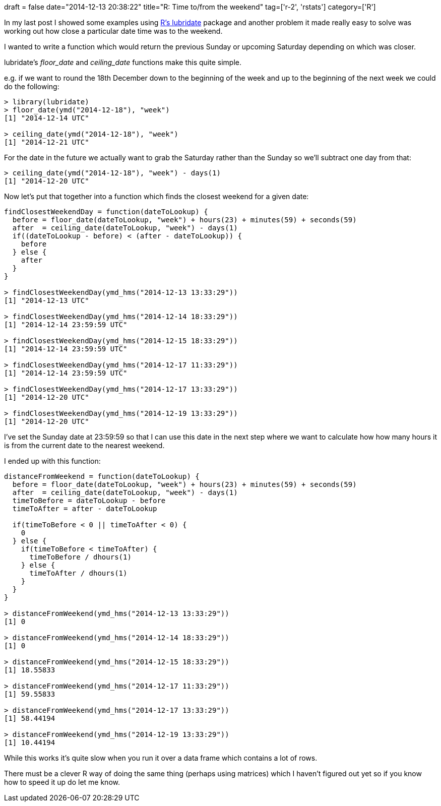 +++
draft = false
date="2014-12-13 20:38:22"
title="R: Time to/from the weekend"
tag=['r-2', 'rstats']
category=['R']
+++

In my last post I showed some examples using http://www.markhneedham.com/blog/2014/12/13/r-numeric-representation-of-date-time/[R's lubridate] package and another problem it made really easy to solve was working out how close a particular date time was to the weekend.

I wanted to write a function which would return the previous Sunday or upcoming Saturday depending on which was closer.

lubridate's +++<cite>+++floor_date+++</cite>+++ and +++<cite>+++ceiling_date+++</cite>+++ functions make this quite simple.

e.g. if we want to round the 18th December down to the beginning of the week and up to the beginning of the next week we could do the following:

[source,r]
----

> library(lubridate)
> floor_date(ymd("2014-12-18"), "week")
[1] "2014-12-14 UTC"

> ceiling_date(ymd("2014-12-18"), "week")
[1] "2014-12-21 UTC"
----

For the date in the future we actually want to grab the Saturday rather than the Sunday so we'll subtract one day from that:

[source,r]
----

> ceiling_date(ymd("2014-12-18"), "week") - days(1)
[1] "2014-12-20 UTC"
----

Now let's put that together into a function which finds the closest weekend for a given date:

[source,r]
----

findClosestWeekendDay = function(dateToLookup) {
  before = floor_date(dateToLookup, "week") + hours(23) + minutes(59) + seconds(59)
  after  = ceiling_date(dateToLookup, "week") - days(1)
  if((dateToLookup - before) < (after - dateToLookup)) {
    before
  } else {
    after
  }
}

> findClosestWeekendDay(ymd_hms("2014-12-13 13:33:29"))
[1] "2014-12-13 UTC"

> findClosestWeekendDay(ymd_hms("2014-12-14 18:33:29"))
[1] "2014-12-14 23:59:59 UTC"

> findClosestWeekendDay(ymd_hms("2014-12-15 18:33:29"))
[1] "2014-12-14 23:59:59 UTC"

> findClosestWeekendDay(ymd_hms("2014-12-17 11:33:29"))
[1] "2014-12-14 23:59:59 UTC"

> findClosestWeekendDay(ymd_hms("2014-12-17 13:33:29"))
[1] "2014-12-20 UTC"

> findClosestWeekendDay(ymd_hms("2014-12-19 13:33:29"))
[1] "2014-12-20 UTC"
----

I've set the Sunday date at 23:59:59 so that I can use this date in the next step where we want to calculate how how many hours it is from the current date to the nearest weekend.

I ended up with this function:

[source,r]
----

distanceFromWeekend = function(dateToLookup) {
  before = floor_date(dateToLookup, "week") + hours(23) + minutes(59) + seconds(59)
  after  = ceiling_date(dateToLookup, "week") - days(1)
  timeToBefore = dateToLookup - before
  timeToAfter = after - dateToLookup

  if(timeToBefore < 0 || timeToAfter < 0) {
    0
  } else {
    if(timeToBefore < timeToAfter) {
      timeToBefore / dhours(1)
    } else {
      timeToAfter / dhours(1)
    }
  }
}

> distanceFromWeekend(ymd_hms("2014-12-13 13:33:29"))
[1] 0

> distanceFromWeekend(ymd_hms("2014-12-14 18:33:29"))
[1] 0

> distanceFromWeekend(ymd_hms("2014-12-15 18:33:29"))
[1] 18.55833

> distanceFromWeekend(ymd_hms("2014-12-17 11:33:29"))
[1] 59.55833

> distanceFromWeekend(ymd_hms("2014-12-17 13:33:29"))
[1] 58.44194

> distanceFromWeekend(ymd_hms("2014-12-19 13:33:29"))
[1] 10.44194
----

While this works it's quite slow when you run it over a data frame which contains a lot of rows.

There must be a clever R way of doing the same thing (perhaps using matrices) which I haven't figured out yet so if you know how to speed it up do let me know.
